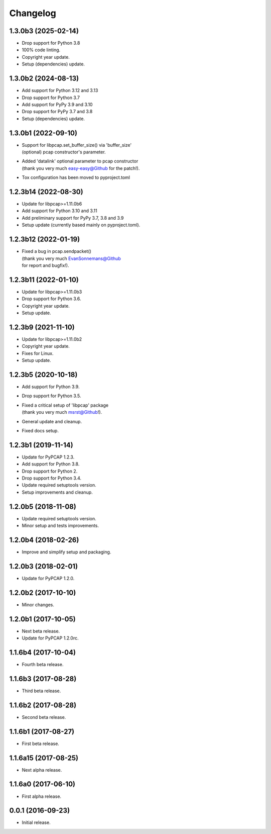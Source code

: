 Changelog
=========

1.3.0b3 (2025-02-14)
--------------------
- Drop support for Python 3.8
- 100% code linting.
- Copyright year update.
- Setup (dependencies) update.

1.3.0b2 (2024-08-13)
--------------------
- Add support for Python 3.12 and 3.13
- Drop support for Python 3.7
- Add support for PyPy 3.9 and 3.10
- Drop support for PyPy 3.7 and 3.8
- Setup (dependencies) update.

1.3.0b1 (2022-09-10)
--------------------
- | Support for libpcap.set_buffer_size() via 'buffer_size'
  | (optional) pcap constructor's parameter.
- | Added 'datalink' optional parameter to pcap constructor
  | (thank you very much easy-easy@Github for the patch!).
- Tox configuration has been moved to pyproject.toml

1.2.3b14 (2022-08-30)
---------------------
- Update for libpcap>=1.11.0b6
- Add support for Python 3.10 and 3.11
- Add preliminary support for PyPy 3.7, 3.8 and 3.9
- Setup update (currently based mainly on pyproject.toml).

1.2.3b12 (2022-01-19)
---------------------
- | Fixed a bug in pcap.sendpacket()
  | (thank you very much EvanSonnemans@Github
  | for report and bugfix!).

1.2.3b11 (2022-01-10)
---------------------
- Update for libpcap>=1.11.0b3
- Drop support for Python 3.6.
- Copyright year update.
- Setup update.

1.2.3b9 (2021-11-10)
--------------------
- Update for libpcap>=1.11.0b2
- Copyright year update.
- Fixes for Linux.
- Setup update.

1.2.3b5 (2020-10-18)
--------------------
- Add support for Python 3.9.
- Drop support for Python 3.5.
- | Fixed a critical setup of 'libpcap' package
  | (thank you very much msrst@Github!).
- General update and cleanup.
- Fixed docs setup.

1.2.3b1 (2019-11-14)
--------------------
- Update for PyPCAP 1.2.3.
- Add support for Python 3.8.
- Drop support for Python 2.
- Drop support for Python 3.4.
- Update required setuptools version.
- Setup improvements and cleanup.

1.2.0b5 (2018-11-08)
--------------------
- Update required setuptools version.
- Minor setup and tests improvements.

1.2.0b4 (2018-02-26)
--------------------
- Improve and simplify setup and packaging.

1.2.0b3 (2018-02-01)
--------------------
- Update for PyPCAP 1.2.0.

1.2.0b2 (2017-10-10)
--------------------
- Minor changes.

1.2.0b1 (2017-10-05)
--------------------
- Next beta release.
- Update for PyPCAP 1.2.0rc.

1.1.6b4 (2017-10-04)
--------------------
- Fourth beta release.

1.1.6b3 (2017-08-28)
--------------------
- Third beta release.

1.1.6b2 (2017-08-28)
--------------------
- Second beta release.

1.1.6b1 (2017-08-27)
--------------------
- First beta release.

1.1.6a15 (2017-08-25)
---------------------
- Next alpha release.

1.1.6a0 (2017-06-10)
--------------------
- First alpha release.

0.0.1 (2016-09-23)
------------------
- Initial release.
